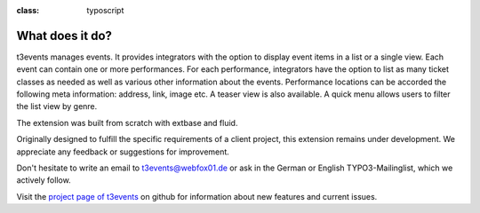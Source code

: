 ﻿.. ==================================================
.. FOR YOUR INFORMATION
.. --------------------------------------------------
.. -*- coding: utf-8 -*- with BOM.

.. ==================================================
.. DEFINE SOME TEXTROLES
.. --------------------------------------------------
.. role::   underline
.. role::   typoscript(code)
.. role::   ts(typoscript)
:class:  typoscript
.. role::   php(code)


What does it do?
^^^^^^^^^^^^^^^^

t3events manages events. It provides integrators with the option to
display event items in a list or a single view. Each event can contain
one or more performances. For each performance, integrators have the
option to list as many ticket classes as needed as well as various
other information about the events. Performance locations can be
accorded the following meta information: address, link, image etc. A
teaser view is also available. A quick menu allows users to filter the
list view by genre.

The extension was built from scratch with extbase and fluid.

Originally designed to fulfill the specific requirements of a client
project, this extension remains under development. We appreciate any
feedback or suggestions for improvement.

Don't hesitate to write an email to `t3events@webfox01.de
<mailto:t3events@gmx.de>`_ or ask in the German or English
TYPO3-Mailinglist, which we actively follow.

Visit the `project page of t3events <https://github.com/dwenzel/t3events>`_ on github for information about new
features and current issues.

